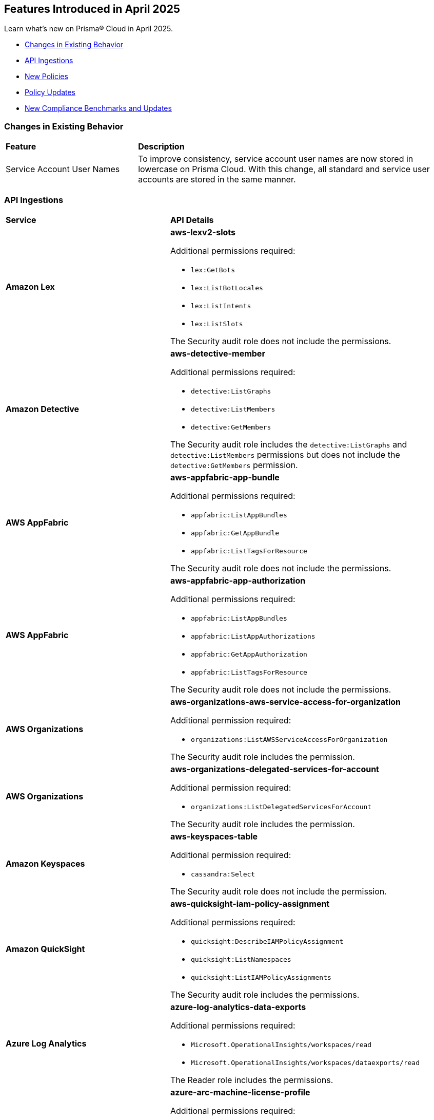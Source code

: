 == Features Introduced in April 2025

Learn what's new on Prisma® Cloud in April 2025.

//* <<new-features>>
//* <<enhancements>>
* <<changes-in-existing-behavior>>
* <<api-ingestions>>
* <<new-policies>>
* <<policy-updates>>
//* <<iam-policy-updates>>
* <<new-compliance-benchmarks-and-updates>>
//* <<rest-api-updates>>
//* <<deprecation-notices>>


//[#new-features]
//=== New Features
//[cols="30%a,70%a"]
//|===
//|*Feature*
//|*Description*
//|===


//[#enhancements]
//=== Enhancements
//[cols="50%a,50%a"]
//|===
//|*Feature*
//|*Description*


[#changes-in-existing-behavior]
=== Changes in Existing Behavior
[cols="30%a,70%a"]
|===
|*Feature*
|*Description*

|Service Account User Names

|To improve consistency, service account user names are now stored in lowercase on Prisma Cloud. With this change, all standard and service user accounts are stored in the same manner.  

|===



[#api-ingestions]
=== API Ingestions

[cols="50%a,50%a"]
|===
|*Service*
|*API Details*

|*Amazon Lex*
//RLP-155564

|*aws-lexv2-slots*

Additional permissions required:

* `lex:GetBots`
* `lex:ListBotLocales`
* `lex:ListIntents`
* `lex:ListSlots`

The Security audit role does not include the permissions.


|*Amazon Detective*
//RLP-155563

|*aws-detective-member*

Additional permissions required:

* `detective:ListGraphs`
* `detective:ListMembers`
* `detective:GetMembers`

The Security audit role includes the `detective:ListGraphs` and `detective:ListMembers` permissions but does not include the `detective:GetMembers` permission.


|*AWS AppFabric*
//RLP-155341

|*aws-appfabric-app-bundle*

Additional permissions required:

* `appfabric:ListAppBundles`
* `appfabric:GetAppBundle`
* `appfabric:ListTagsForResource`

The Security audit role does not include the permissions.


|*AWS AppFabric*
//RLP-155340

|*aws-appfabric-app-authorization*

Additional permissions required:

* `appfabric:ListAppBundles`
* `appfabric:ListAppAuthorizations`
* `appfabric:GetAppAuthorization`
* `appfabric:ListTagsForResource`

The Security audit role does not include the permissions.


|*AWS Organizations*
//RLP-155332

|*aws-organizations-aws-service-access-for-organization*

Additional permission required:

* `organizations:ListAWSServiceAccessForOrganization`

The Security audit role includes the permission.


|*AWS Organizations*
//RLP-155328

|*aws-organizations-delegated-services-for-account*

Additional permission required:

* `organizations:ListDelegatedServicesForAccount`

The Security audit role includes the permission.


|*Amazon Keyspaces*
//RLP-155321

|*aws-keyspaces-table*

Additional permission required:

* `cassandra:Select`

The Security audit role does not include the permission.


|*Amazon QuickSight*
//RLP-152590

|*aws-quicksight-iam-policy-assignment*

Additional permissions required:

* `quicksight:DescribeIAMPolicyAssignment`
* `quicksight:ListNamespaces`
* `quicksight:ListIAMPolicyAssignments`

The Security audit role includes the permissions.


|*Azure Log Analytics*
//RLP-155560

|*azure-log-analytics-data-exports*

Additional permissions required:

* `Microsoft.OperationalInsights/workspaces/read`
* `Microsoft.OperationalInsights/workspaces/dataexports/read`

The Reader role includes the permissions.


|*Azure Arc*
//RLP-155538

|*azure-arc-machine-license-profile*

Additional permissions required:

* `Microsoft.HybridCompute/machines/read`
* `Microsoft.HybridCompute/machines/licenseProfiles/read` 

The Reader role includes the permissions.


|*Azure Arc*
//RLP-155537

|*azure-arc-machine*

Additional permission required:

* `Microsoft.HybridCompute/machines/read` 

The Reader role includes the permission.


|*Azure Arc*
//RLP-155535

|*azure-arc-private-link-scope*

Additional permission required:

* `Microsoft.HybridCompute/privateLinkScopes/read` 

The Reader role includes the permission.


|*Azure Arc*
//RLP-155534

|*azure-arc-license*

Additional permission required:

* `Microsoft.HybridCompute/licenses/read` 

The Reader role includes the permission.


|*Azure App Service*
//RLP-155533

|*azure-app-service-certificate-order*

Additional permission required:

* `Microsoft.CertificateRegistration/certificateOrders/Read` 

The Reader role includes the permission.


|*Azure API Management Services*
//RLP-155532

|*azure-api-management-service-private-endpoint-connection*

Additional permissions required:

* `Microsoft.ApiManagement/service/read` 
* `Microsoft.ApiManagement/service/privateEndpointConnections/read`

The Reader role includes the permissions.


|*Azure API Management Services*
//RLP-155531

|*azure-api-management-service-cache*

Additional permissions required:

* `Microsoft.ApiManagement/service/read` 
* `Microsoft.ApiManagement/service/caches/read`

The Reader role includes the permissions.


|*Azure Event Grid*
//RLP-155044

|*azure-event-grid-topic-event-subscription*

Additional permissions required:

* `Microsoft.EventGrid/topics/read`
* `Microsoft.EventGrid/topics/eventSubscriptions/read`

The Reader role includes the permissions.


|*Azure Event Grid*
//RLP-155021

|*azure-event-grid-domain-event-subscription*

Additional permissions required:

* `Microsoft.EventGrid/domains/read`
* `Microsoft.EventGrid/domains/eventSubscriptions/read`

The Reader role includes the permissions.


|*Google Backup and DR*
//RLP-155299

|*gcloud-backup-dr-backup-vault-data-source-backup*

Additional permissions required:

* `backupdr.backupVaults.list`
* `backupdr.bvdataSources.list`
* `backupdr.bvbackups.list`

The Viewer role includes the permissions.


|*Google Backup and DR*
//RLP-155298

|*gcloud-backup-dr-backup-vault-data-source*

Additional permissions required:

* `backupdr.backupVaults.list`
* `backupdr.bvdataSources.list`

The Viewer role includes the permissions.


|*Google Backup and DR*
//RLP-155295

|*gcloud-backup-dr-backup-vault*

Additional permission required:

* `backupdr.backupVaults.list`

The Viewer role includes the permission.


|*Google Backup and DR*
//RLP-155294

|*gcloud-backup-dr-backup-plan-association*

Additional permission required:

* `backupdr.backupPlanAssociations.list`

The Viewer role includes the permission.


|*Google Backup and DR*
//RLP-155293

|*gcloud-backup-dr-backup-plan*

Additional permission required:

* `backupdr.backupPlans.list`

The Viewer role includes the permission.


|*OCI IAM*
//RLP-155547

|*oci-iam-user-db-credential*

Additional permissions required:

* `USER_INSPECT`
* `DB_CREDENTIAL_INSPECT`

The Reader role includes the permissions.

|===


[#new-policies]
=== New Policies

[cols="40%a,60%a"]
|===
|*Policies*
|*Description*

|*AWS Lightsail Instance allows ingress from the internet*
//RLP-155270

|*Policy Description—* Unrestricted internet ingress to AWS Lightsail instances exposes them to unauthorized access. This misconfiguration leaves instances vulnerable to various attacks.

AWS Lightsail instances use a built-in firewall to control inbound traffic. By default, or through misconfiguration, all ports might be open to the internet. This allows attackers to easily scan for open ports and exploit known vulnerabilities, leading to instance compromise and data breaches. Attackers can launch brute-force attacks against common services like SSH, potentially gaining full control.

The impact of this misconfiguration includes data exfiltration, unauthorized modification of instance resources, and potential use as a stepping stone for further attacks within the cloud environment. Limiting access to only trusted IP addresses is crucial for minimizing the attack surface and preventing unauthorized access.

Implement a least privilege approach. Configure the Lightsail instance's firewall to allow only necessary ports and specific trusted IP addresses. Regularly review and update firewall rules to remove any unnecessary access and mitigate the risk of unauthorized connections. Monitor logs for suspicious activity.

*Policy Severity—* Low

*Policy Type—* Config

----
`config from cloud.resource where cloud.type = 'aws' AND api.name = 'aws-lightsail-instance' AND json.rule = state.name contains "running" and networking.ports[?any( accessDirection equals inbound and (cidrs contains "0.0.0.0/0" or ipv6Cidrs contains "::/0"))] exists`
----


|*AWS Lightsail Instance not configured with Instance Metadata Service v2 (IMDSv2)*
//RLP-155269

|*Policy Description—* AWS Lightsail instances lacking Instance Metadata Service version 2 (IMDSv2) configuration pose a significant security risk. Instances without IMDSv2 are vulnerable to unauthorized access to sensitive metadata, potentially leading to data breaches or server compromise.

The Instance Metadata Service provides metadata about the instance, including details like instance ID, security credentials, and private IP address. Without IMDSv2's session authentication, attackers could exploit misconfigurations or vulnerabilities in other services (like misconfigured firewalls or reverse proxies) to access this sensitive information. This access can facilitate lateral movement within an environment or enable unauthorized actions on the instance.

Failure to enforce IMDSv2 exposes the instance to various attack vectors, resulting in data exfiltration, privilege escalation, and complete system compromise. Employing IMDSv2 ensures requests are authenticated, thereby mitigating these risks and protecting sensitive data.

To remediate this misconfiguration, explicitly enable IMDSv2 for all AWS Lightsail instances. This can typically be accomplished through the AWS console or CLI, configuring the instance settings. Regularly audit your instances to ensure consistent IMDSv2 implementation across your environment.

*Policy Severity—* Medium

*Policy Type—* Config

----
`config from cloud.resource where cloud.type = 'aws' AND api.name = 'aws-lightsail-instance' AND json.rule = metadataOptions exists and metadataOptions.httpTokens equal ignore case optional`
----


|*GCP AlloyDB Cluster instance allows direct unencrypted connection*
//RLP-155478

|*Policy Description—* GCP AlloyDB Cluster instances permitting unencrypted connections pose a significant security risk, exposing sensitive data in transit to eavesdropping and unauthorized access.

The AlloyDB service allows both encrypted and unencrypted connections by default if SSL is not explicitly enabled. Disabling SSL introduces a major security risk, as all communication with the database instance occurs in plain text. Attackers can intercept this data easily, potentially leading to data breaches and unauthorized database modifications.

A misconfiguration allowing unencrypted connections exposes sensitive data, impacting confidentiality and integrity. Enabling SSL is crucial to protect data in transit, ensuring only authorized users with properly authenticated connections can access the database. This practice aligns with industry best practices for securing database communication.

To mitigate this, enforce SSL encryption on all AlloyDB Cluster instances. Configure the instance to only accept encrypted connections. Regularly audit configurations to ensure SSL remains enabled and verify all connections utilize SSL encryption.

*Policy Severity—* Medium

*Policy Type—* Config

----
`config from cloud.resource where cloud.type = 'gcp' and api.name = 'gcloud-alloydb-cluster-instance' AND json.rule = state equal ignore case ready and clientConnectionConfig.sslConfig.sslMode equal ignore case ALLOW_UNENCRYPTED_AND_ENCRYPTED`
----


|*GCP AlloyDB instance with IAM authentication disabled*
//RLP-155477

|*Policy Description—* GCP AlloyDB instances lacking IAM authentication are susceptible to unauthorized access. Disabling IAM authentication relies solely on database passwords for access, increasing the risk of breaches via password compromise or leaks.

AlloyDB's IAM authentication integrates with Google Cloud's Identity and Access Management system, enabling granular control over database access. Without IAM, security relies on password management alone, which is vulnerable to brute-force attacks, phishing, or weak password policies. This misconfiguration exposes sensitive data within the database to unauthorized individuals or malicious actors.

The impact of this misconfiguration includes data breaches, unauthorized database modifications, and potential service disruptions. Enabling IAM authentication provides a more secure authentication method by leveraging the robust security features of GCP's IAM system, minimizing the risk of unauthorized access and improving overall security posture.

To mitigate this, ensure IAM authentication is enabled on all AlloyDB instances. Regularly review and update IAM permissions to ensure only authorized users and service accounts have access. Implement strong password policies and multi-factor authentication (MFA) for all database users, even when IAM authentication is enabled, as an additional layer of security.

*Policy Severity—* Medium

*Policy Type—* Config

----
`config from cloud.resource where cloud.type = 'gcp' and api.name = 'gcloud-alloydb-cluster-instance' AND json.rule = (['databaseFlags'].['alloydb.iam_authentication'] does not exist or ['databaseFlags'].['alloydb.iam_authentication'] does not equal ignore case on)`
----


|*GCP AlloyDB Instance with insecure password policy*
//RLP-155476

|*Policy Description—* Insecure password policies on GCP AlloyDB instances allow unauthorized access. Weak or easily guessable passwords increase the risk of database compromise.

GCP AlloyDB instances utilize password-based authentication. A weak password policy increases the likelihood of brute-force or credential stuffing attacks leading to data breaches and unauthorized modifications. Failure to enforce strong passwords exposes the database to significant security risks.

Compromised AlloyDB instances can result in data exfiltration, service disruption, and financial losses. Enforcing a robust password policy significantly reduces the risk of unauthorized access by requiring complex and regularly updated passwords.

Implement a strong password policy for all AlloyDB instances. Ensure 'password.enforce_complexity', 'password.enforce_expiration', and 'password.enforce_password_does_not_contain_username' are set to 'on'. 'password.expiration_in_days' should be less than 90, 'password.min_pass_length' greater than or equal to 10, and 'password.min_uppercase_letters' and 'password.min_numerical_chars' should be at least 1. Regularly review and update password policies.

*Policy Severity—* Medium

*Policy Type—* Config

----
`config from cloud.resource where cloud.type = 'gcp' AND api.name = 'gcloud-alloydb-cluster-instance' AND json.rule = (['databaseFlags'].['password.enforce_complexity'] does not exist or ['databaseFlags'].['password.enforce_complexity'] does not equal ignore case on) or (['databaseFlags'].['password.enforce_expiration'] does not exist or ['databaseFlags'].['password.enforce_expiration'] does not equal ignore case on) or (['databaseFlags'].['password.expiration_in_days'] does not exist or ['databaseFlags'].['password.expiration_in_days'] > 90) or (['databaseFlags'].['password.min_uppercase_letters'] does not exist or ['databaseFlags'].['password.min_uppercase_letters'] < 1) or (['databaseFlags'].['password.min_numerical_chars'] does not exist or ['databaseFlags'].['password.min_numerical_chars'] < 1) or (['databaseFlags'].['password.min_pass_length'] does not exist or ['databaseFlags'].['password.min_pass_length'] < 10) or (['databaseFlags'].['password.enforce_password_does_not_contain_username'] does not exist or ['databaseFlags'].['password.enforce_password_does_not_contain_username'] does not equal ignore case on)`
----


|*GCP AlloyDB Cluster's Continuous Backup not encrypted with CMEK*
//RLP-155475

|*Policy Description—* GCP AlloyDB clusters lacking CMEK encryption for continuous backups expose sensitive data to unauthorized access.

AlloyDB's continuous backup feature, enabled by default, creates cluster backups. Without CMEK encryption, these backups are protected by Google-managed keys, reducing organizational control over sensitive data. Attackers gaining access to Google's infrastructure could potentially decrypt and exfiltrate this data.

A data breach resulting from this misconfiguration could lead to significant financial losses, regulatory penalties, and reputational damage. Encrypting backups with CMEK ensures only authorized users with access to the customer-managed encryption keys can decrypt and access the data, aligning with data security best practices and minimizing the impact of potential breaches.

To mitigate this risk, enable CMEK encryption for all AlloyDB cluster continuous backups. Regularly review and audit CMEK key management practices to ensure ongoing protection. Implement strong access controls to restrict access to the CMEK keys.

*Policy Severity—* Medium

*Policy Type—* Config

----
`config from cloud.resource where cloud.type = 'gcp' AND api.name = 'gcloud-alloydb-cluster' AND json.rule = continuousBackupInfo.encryptionInfo.encryptionType equal ignore case GOOGLE_DEFAULT_ENCRYPTION`
----


|*GCP Dataproc Serverless Batch is using default network*
//RLP-155462

|*Policy Description—* GCP Dataproc Serverless Batch instances are deployed on the default network, exposing them to unnecessary risks. This misconfiguration increases the attack surface and compromises security posture.

The default network lacks granular control over network traffic and resource isolation. It offers broad access between resources, allowing unauthorized communication between Dataproc instances and other GCP services or external entities. This can lead to data breaches, unauthorized access to sensitive data, and lateral movement within the GCP environment.

This misconfiguration significantly impacts the organization's security and compliance posture. A compromised Dataproc Serverless Batch instance could lead to data loss, service disruption, and reputational damage. Implementing a custom Virtual Private Cloud (VPC) network with appropriate firewall rules and subnets is crucial for enhancing security and mitigating risks.

To remediate this, use a custom VPC network for Dataproc Serverless Batch. Configure appropriate firewall rules to restrict inbound and outbound traffic to only necessary services and IP addresses. Segment your network using subnets to isolate resources and enhance security. Utilize private Google Access for secure communication with Google services.

*Policy Severity—* Medium

*Policy Type—* Config

----
`config from cloud.resource where cloud.type = 'gcp' AND api.name = 'gcloud-dataproc-serverless-batch' AND json.rule = state is member of ("PENDING", "RUNNING") and ( environmentConfig.executionConfig.networkUri ends with "default" or environmentConfig.executionConfig.subnetworkUri ends with "default")`
----


|*GCP Dataproc Serverless Session template is using default network*
//RLP-155461

|*Policy Description—* GDataproc Serverless session templates utilizing the default network in GCP pose a significant security risk. The default network lacks the necessary security controls and isolation for production workloads, increasing the attack surface.

GCP's default network offers broad access between resources, enabling unauthorized communication between instances. This lack of segmentation and inherent misconfiguration increases the risk of data breaches and lateral movement if an attacker compromises a single instance. Without customized firewall rules and network policies, the default network's open nature is easily exploited.

The impact of this misconfiguration is substantial, potentially leading to unauthorized data access, system compromise, and significant business disruption. Implementing a custom Virtual Private Cloud (VPC) network with tailored firewall rules and appropriate subnet segmentation is crucial for mitigating these risks. This provides better control over network traffic, access, and resource isolation.

To remediate this issue, use a custom VPC network and migrate Dataproc Serverless session templates to this new network. Implement appropriate firewall rules to restrict access to only authorized IP addresses and services. Segment the network using subnets to further isolate resources and enforce the principle of least privilege. Regularly review and update network configurations to maintain security posture.

*Policy Severity—* Medium

*Policy Type—* Config

----
`config from cloud.resource where cloud.type = 'gcp' AND api.name = 'gcloud-dataproc-serverless-session-template' AND json.rule = environmentConfig.executionConfig.networkUri ends with "default" or environmentConfig.executionConfig.subnetworkUri ends with "default"`
----

|*GCP Dataproc Serverless Session is using default network*
//RLP-155460

|*Policy Description—* Dataproc Serverless sessions using the default network in GCP pose a significant security risk. This misconfiguration exposes resources to unintended network access and lacks essential security controls.

The default network in GCP provides broad, unrestricted access between all instances. This lack of network segmentation allows unauthorized communication between sensitive and non-sensitive workloads. An attacker exploiting a misconfigured application within one instance could easily pivot to other instances within the default network. This lack of isolation dramatically increases the attack surface and the potential for data breaches or system compromises.

The impact of this misconfiguration includes data breaches, unauthorized access to sensitive information, and compromised application integrity. Employing a custom VPC with appropriate firewall rules and network segmentation ensures that only authorized traffic can access resources. This practice enhances security posture and reduces the likelihood of successful attacks.

To mitigate this risk, use a custom Virtual Private Cloud (VPC) network for Dataproc Serverless. Configure appropriate firewall rules to restrict inbound and outbound network traffic to only authorized sources and destinations. Implement network segmentation by creating subnets for different workloads, further limiting the impact of potential breaches.

*Policy Severity—* Medium

*Policy Type—* Config

----
`config from cloud.resource where cloud.type = 'gcp' AND api.name = 'gcloud-dataproc-serverless-session' AND json.rule = state is member of ("CREATING", "ACTIVE") and ( environmentConfig.executionConfig.networkUri ends with "default" or environmentConfig.executionConfig.subnetworkUri ends with "default")`
----


|*GCP Dataproc Cluster on GKE is using default network*
//RLP-155459

|*Policy Description—* Dataproc clusters on Google Kubernetes Engine (GKE) using the default network in GCP pose a significant security risk. This misconfiguration allows broad, unrestricted communication between all instances within the default network, bypassing necessary security controls.

The default network lacks essential security features like segmentation and fine-grained control over network traffic. It offers no inherent isolation between different workloads, increasing the risk of lateral movement and data breaches. Attackers could exploit this lack of isolation to compromise multiple systems, potentially accessing sensitive data or disrupting operations.

The impact of this misconfiguration is far-reaching. It increases the attack surface, exposes sensitive data to unauthorized access, and hinders compliance efforts. A custom Virtual Private Cloud (VPC) provides robust security through subnets, firewall rules, and improved network segmentation, mitigating these risks. Implementing these controls enhances security posture and reduces the likelihood of successful attacks.

To remediate this, use a custom VPC network with appropriately configured subnets and firewall rules. Restrict traffic flow between resources based on least privilege principles. Ensure proper segmentation of workloads and implement robust access controls to isolate sensitive data. Regularly review and update network configurations to maintain security.

*Policy Severity—* Medium

*Policy Type—* Config

----
`config from cloud.resource where api.name = 'gcloud-dataproc-clusters-list' AND json.rule = status.state is member of ("SCHEDULED", "CREATING", "RUNNING") as X; config from cloud.resource where api.name = 'gcloud-container-describe-clusters' AND json.rule = status equals RUNNING and ['network'] ends with "default" as Y; filter ' $.Y.selfLink contains $.X.virtualClusterConfig.kubernetesClusterConfig.gkeClusterConfig.gkeClusterTarget '; show X;`
----


|*GCP Dataproc Cluster on Compute Engine is using default network*
//RLP-155458

|*Policy Description—* GCP Dataproc clusters deployed on the default network pose significant security risks due to its inherent lack of security controls and segmentation. This misconfiguration exposes the cluster to unauthorized access and potential data breaches.

The default network in GCP offers minimal security controls, allowing broad access between resources within the network. This lack of isolation increases the attack surface, enabling lateral movement and unauthorized access to sensitive data within the Dataproc cluster. Attackers could exploit this misconfiguration to gain access to the cluster and its underlying resources, potentially leading to data exfiltration or disruption of services.

The impact of this misconfiguration could range from unauthorized access to sensitive data and system compromise to complete data loss. Using a custom Virtual Private Cloud (VPC) network with appropriate firewall rules, subnets, and access controls enhances security, promotes better resource organization, and enables compliance with security regulations. Implementing robust network segmentation is crucial for isolating sensitive workloads and minimizing the impact of potential breaches.

To mitigate this risk, use a custom VPC network specifically for your Dataproc cluster. Configure appropriate firewall rules to restrict inbound and outbound traffic, allowing only necessary connections. Utilize subnets to isolate resources and apply appropriate Identity and Access Management ('IAM') policies to limit access to authorized users and services only. Regularly review and update network configurations to maintain a strong security posture.

*Policy Severity—* Medium

*Policy Type—* Config

----
`config from cloud.resource where cloud.type = 'gcp' AND api.name = 'gcloud-dataproc-clusters-list' AND json.rule = status.state is member of ("SCHEDULED", "CREATING", "RUNNING") and ( environmentConfig.executionConfig.networkUri ends with "default" or environmentConfig.executionConfig.subnetworkUri ends with "default" or ( environmentConfig.executionConfig.networkUri does not exist and environmentConfig.executionConfig.subnetworkUri does not exist ) )`
----

|===



[#policy-updates]
=== Policy Updates

[cols="50%a,50%a"]
|===
|*Policy Updates*
|*Description*

2+|*Policy Updates—RQL*

|*AWS MFA is not enabled on Root account*
//RLP-155483

|*Changes—* The Policy RQL is updated to consider the centralized root access introduced by AWS thereby reducing false positives.

*Current Description–* 

This policy identifies root account which has MFA enabled. Root accounts have privileged access to all AWS services. Without MFA, if the root credentials are compromised, unauthorized users will get full access to your account.

NOTE: This policy does not apply to AWS GovCloud Accounts. As you cannot enable an MFA device for AWS GovCloud (US) account root user. For more details refer: https://docs.aws.amazon.com/govcloud-us/latest/UserGuide/govcloud-console.html.

*Updated Description–*

This policy identifies root account which does not have MFA enabled. Root accounts have privileged access to all AWS services and can perform critical actions within the environment. In the event that the root credentials are compromised, malicious users could gain full control over the AWS account. This could lead to unauthorized access, data breaches, and potential damage to resources or services.

To address this risk, the solution is to enforce the activation of MFA for all root accounts. By enabling MFA, any attempt to access the root account would require both the root credentials and the second factor of authentication. This significantly reduces the likelihood of unauthorized access and enhances the overall security of the AWS environment.

NOTE: This policy does not apply to AWS GovCloud Accounts. As you cannot enable an MFA device for AWS GovCloud (US) account root user. For more details refer: https://docs.aws.amazon.com/govcloud-us/latest/UserGuide/govcloud-console.html.

*Current RQL–* 
----
config from cloud.resource where cloud.type = 'aws' AND api.name = 'aws-iam-get-credential-report' AND json.rule = 'user equals "<root_account>" and mfa_active is false and arn does not contain gov:' 
----

*Updated RQL–*
----
config from cloud.resource where cloud.type = 'aws' AND api.name = 'aws-iam-get-credential-report' AND json.rule = 'user equals "<root_account>" and password_enabled is true and mfa_active is false and arn does not contain gov:' 
----

*Policy Type–* Config 

*Policy Severity–* Medium

*Impact–* Low. Open alerts where centralized root access is enabled will be resolved.


|*Azure SQL server public network access setting is enabled*
//RLP-155660

|*Changes—* The Policy RQL is updated to align with the latest changes and updates in Azure Cloud. This update ensures improved compatibility and performance, providing users with the most up-to-date security and compliance checks specific to Azure Cloud environments.

*Current RQL–* 
----
config from cloud.resource where cloud.type = 'azure' AND api.name = 'azure-sql-server-list' AND json.rule = ['sqlServer'].['properties.state'] equal ignore case Ready and ['sqlServer'].['properties.publicNetworkAccess'] equal ignore case Enabled and ['sqlServer'].['properties.privateEndpointConnections'] is empty and firewallRules[*] is empty 
----

*Updated RQL–*
----
config from cloud.resource where cloud.type = 'azure' AND api.name = 'azure-sql-server-list' AND json.rule = ['sqlServer'].['properties.state'] equal ignore case Ready and ['sqlServer'].['properties.publicNetworkAccess'] equal ignore case Enabled and firewallRules[*] is not empty 
----

*Policy Type–* Config 

*Policy Severity–* Medium

*Impact–* Low. No impact on the valid alerts. Open alerts are resolved as Policy updated.
//New Alerts are generated if the Owner is not configured to receive email notifications. Open alerts for the security contact where the email is configured will be resolved.


|*Azure Network Watcher Network Security Group (NSG) flow logs are disabled*
//RLP-155573

|*Changes—* The Policy RQL is updated to exclude resources created by Prisma for agentless scans to reduce the noise.

*Current RQL–* 
----
config from cloud.resource where cloud.type = 'azure' AND api.name = 'azure-network-nsg-list' AND json.rule = flowLogsSettings does not exist or flowLogsSettings.enabled is false 
----

*Updated RQL–*
----
config from cloud.resource where cloud.type = 'azure' AND api.name = 'azure-network-nsg-list' AND json.rule = (flowLogsSettings does not exist or flowLogsSettings.enabled is false) and tags.created-by does not contain "prismacloud-agentless-scan"
----

*Policy Type–* Config

*Policy Severity–* Medium

*Impact–* Low. Open alerts where the resource is created by _prismacloud-agentless-scan_ will be resolved.


|*Azure Cosmos DB Virtual network is not configured*
//RLP-155550

|*Changes—* The Policy RQL is updated to consider cosmos DB is configured with private access to reduce false positives.

*Current RQL–* 
----
config from cloud.resource where cloud.type = 'azure' AND api.name = 'azure-cosmos-db' AND json.rule = properties.provisioningState equals Succeeded AND properties.publicNetworkAccess equal ignore case Enabled AND properties.virtualNetworkRules[*] is empty 
----

*Updated RQL–*
----
config from cloud.resource where cloud.type = 'azure' AND api.name = 'azure-cosmos-db' AND json.rule = properties.provisioningState equals Succeeded AND properties.publicNetworkAccess equal ignore case Enabled AND properties.virtualNetworkRules[*] is empty and properties.privateEndpointConnections does not exist
----

*Policy Type–* Config 

*Policy Severity–* Low

*Impact–* Low. Open alerts where private access is configured will be resolved.


|*Azure Microsoft Defender for Cloud email notification for subscription owner is not set*
//RLP-155399

|*Changes—* The Policy RQL is updated to check for notifications configured for Owner role as per the latest Azure updates.

*Current RQL–* 
----
config from cloud.resource where cloud.type = 'azure' AND api.name = 'azure-security-center-settings' AND json.rule = (securityContacts is empty or securityContacts[*].properties.email is empty or securityContacts[*].properties.alertsToAdmins equal ignore case Off) and pricings[?any(properties.pricingTier equal ignore case Standard)] exists
----

*Updated RQL–*
----
config from cloud.resource where cloud.type = 'azure' AND api.name = 'azure-security-center-settings' AND json.rule = (securityContacts is empty or securityContacts[*].properties.emails is empty or securityContacts[*].properties.notificationsByRole.roles[*] does not contain "Owner") and pricings[?any(properties.pricingTier equal ignore case Standard)] exists
----

*Policy Type–* Config 

*Policy Severity–* Informational

*Impact–* Low. New alerts will be generated in case the Owner is not configured to receive email notifications. Open alerts for the security contact where the email is configured will be resolved.


|*Azure Function app configured with public network access*
//RLP-155139

|*Changes—* The Policy RQL is updated to consider private endpoints as well to reduce false positives.
//This policy will check for private endpoints with `publicnetworkaccess` and report accordingly.

*Current RQL–* 
----
config from cloud.resource where cloud.type = 'azure' AND api.name = 'azure-app-service' AND json.rule = 'kind contains functionapp and kind does not contain workflowapp and kind does not equal app and properties.state equal ignore case running and ((properties.publicNetworkAccess exists and properties.publicNetworkAccess equal ignore case Enabled) or (properties.publicNetworkAccess does not exist)) and config.ipSecurityRestrictions[?any((action equals Allow and ipAddress equals Any) or (action equals Allow and ipAddress equals 0.0.0.0/0))] exists'
----

*Updated RQL–*
----
config from cloud.resource where cloud.type = 'azure' AND api.name = 'azure-app-service' AND json.rule = 'kind contains functionapp and kind does not contain workflowapp and kind does not equal app and properties.state equal ignore case running and ((properties.publicNetworkAccess exists and properties.publicNetworkAccess equal ignore case Enabled) or (properties.publicNetworkAccess does not exist and (properties.privateLinkIdentifiers does not exist or properties.privateLinkIdentifiers is empty))) and config.ipSecurityRestrictions[?any((action equals Allow and ipAddress equals Any) or (action equals Allow and ipAddress equals 0.0.0.0/0))] exists'
----

*Policy Type–* Config 

*Policy Severity–* Medium

*Impact–* Low. Open alerts where private link identifiers exist will be resolved.


|*Azure Storage account encryption key is not rotated regularly*
//RLP-153985

|*Changes—* The Policy RQL is updated to alert based on the specific key associated with the storage account reducing false positives.
//The policy RQL policy is updated to consider internet network traffic as the source.

*Current RQL–* 
----
config from cloud.resource where api.name = 'azure-storage-account-list' AND json.rule = properties.encryption.keySource equal ignore case "Microsoft.Keyvault" as X; config from cloud.resource where api.name = 'azure-key-vault-list' and json.rule = keys[?any(attributes.exp equals -1 and attributes.enabled contains true)] exists as Y; filter '$.Y.properties.vaultUri contains $.X.properties.encryption.keyvaultproperties.keyvaulturi'; show X;
----

*Updated RQL–*
----
config from cloud.resource where api.name = 'azure-storage-account-list' AND json.rule = 'properties.encryption.keySource equal ignore case "Microsoft.Keyvault" and _DateTime.ageInDays(properties.encryption.keyvaultproperties.currentVersionedKeyExpirationTimestamp) > 365'
----

*Policy Type–* Config

*Policy Severity–* Low

*Impact–* Low. Open alerts where multiple keys exist and a correct key is associated with the Storage Account for encryption will be resolved.


|*GCP Vertex AI Workbench Instance has Secure Boot disabled*
//RLP-155653

|*Changes—* The Policy RQL is updated due to changes in the GCP API.

*Current RQL–* 
----
config from cloud.resource where cloud.type = 'gcp' AND api.name = 'gcloud-vertex-ai-workbench-instance' AND json.rule = state equals "ACTIVE" AND shieldedInstanceConfig.enableSecureBoot is false
----

*Updated RQL–*
----
config from cloud.resource where cloud.type = 'gcp' AND api.name = 'gcloud-vertex-ai-workbench-instance' AND json.rule = state equals "ACTIVE" AND gceSetup.shieldedInstanceConfig.enableSecureBoot is false
----

*Policy Type–* Config

*Policy Severity–* Low

*Impact–* Low. New alerts are generated based on the updated RQL.


|*GCP Vertex AI Workbench Instance has Integrity monitoring disabled*
//RLP-155649

|*Changes—* The Policy RQL is updated due to changes in the GCP API.

*Current RQL–* 
----
config from cloud.resource where cloud.type = 'gcp' AND api.name = 'gcloud-vertex-ai-workbench-instance' AND json.rule = state equals "ACTIVE" AND shieldedInstanceConfig.enableIntegrityMonitoring is false
----

*Updated RQL–*
----
config from cloud.resource where cloud.type = 'gcp' AND api.name = 'gcloud-vertex-ai-workbench-instance' AND json.rule = state equals "ACTIVE" AND gceSetup.shieldedInstanceConfig.enableIntegrityMonitoring is false
----

*Policy Type–* Config

*Policy Severity–* Low

*Impact–* Low. New alerts are generated based on the updated RQL.


|*GCP Vertex AI Workbench Instance has vTPM disabled*
//RLP-155647

|*Changes—* The Policy RQL is updated due to changes in the GCP API.

*Current RQL–* 
----
config from cloud.resource where cloud.type = 'gcp' AND api.name = 'gcloud-vertex-ai-workbench-instance' AND json.rule = state equals "ACTIVE" AND shieldedInstanceConfig.enableVtpm is false 
----

*Updated RQL–*
----
config from cloud.resource where cloud.type = 'gcp' AND api.name = 'gcloud-vertex-ai-workbench-instance' AND json.rule = state equals "ACTIVE" AND gceSetup.shieldedInstanceConfig.enableVtpm is false 
----

*Policy Type–* Config

*Policy Severity–* Low

*Impact–* Low. New alerts are generated based on the updated RQL.

|*GCP SQL database instance deletion protection is disabled*
//RLP-155109

|*Changes—* The Policy RQL is updated with the right attribute to raise alerts on the vulnerable resources only.

*Current RQL–* 
----
config from cloud.resource where cloud.type = 'gcp' AND api.name = 'gcloud-sql-instances-list' AND json.rule = state equals "RUNNABLE" and deletionProtectionEnabled is true 
----

*Updated RQL–*
----
config from cloud.resource where cloud.type = 'gcp' AND api.name = 'gcloud-sql-instances-list' AND json.rule = state equals "RUNNABLE" and settings.deletionProtectionEnabled is false
----

*Policy Type–* Config

*Policy Severity–* Informational

*Impact–* Low. Open alerts where the deletion protection setting is enabled will be resolved.

|===


[#new-compliance-benchmarks-and-updates]
=== New Compliance Benchmarks and Updates

[cols="50%a,50%a"]
|===
|*Compliance Benchmark*
|*Description*

|*[Update] AWS Foundational Security Best Practices standard*
//RLP-155703

|New Policy mappings are added to the AWS Foundational Security Best Practices compliance standard.

*Impact*: As new mappings are introduced, compliance scoring may vary.


|*[Update] CIS v3.0.0 (Azure) Level 1, CIS v2.1.0 (Azure) Level 1 & CIS v2.0.0 (Azure) Level 1*
//RLP-155694

|New Policy mappings are added to the CIS v3.0.0 (Azure) Level 1, CIS v2.1.0 (Azure) Level 1 & CIS v2.0.0 (Azure) Level 1 compliance standards.

*Impact*: As new mappings are introduced, compliance scoring may vary.


|*[Update] CIS v4.0.0 (AWS) Level 2 & CIS v3.0.0 (AWS) Level 2*
//RLP-155691

|New Policy mappings are added to the CIS v4.0.0 (AWS) Level 2 & CIS v3.0.0 (AWS) Level 2 compliance standards.

*Impact*: As new mappings are introduced, compliance scoring may vary.

|===


//[#rest-api-updates]
//=== REST API Updates
//[cols="37%a,63%a"]
//|===
//|*REST API*
//|*Description*
//|===

//[#deprecation-notices]
//=== Deprecation Notices
//[cols="50%a, 50%a"]
//|===
//|*Deprecated Endpoints*
//|*Replacement Endpoints*
//|===